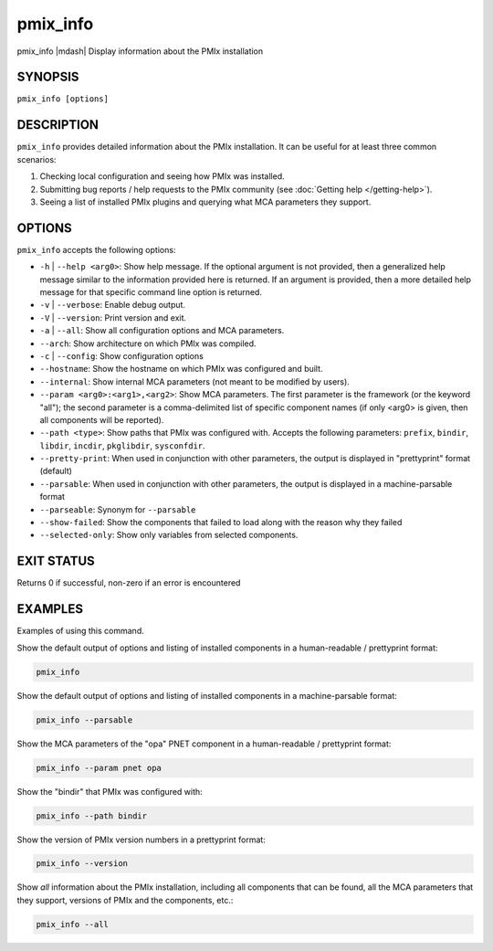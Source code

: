 .. _man1-pmix_info:

pmix_info
=========

.. include_body

pmix_info |mdash| Display information about the PMIx installation

SYNOPSIS
--------

``pmix_info [options]``


DESCRIPTION
-----------

``pmix_info`` provides detailed information about the PMIx
installation. It can be useful for at least three common scenarios:

#. Checking local configuration and seeing how PMIx was installed.

#. Submitting bug reports / help requests to the PMIx community
   (see :doc:`Getting help </getting-help>`).

#. Seeing a list of installed PMIx plugins and querying what MCA
   parameters they support.


OPTIONS
-------

``pmix_info`` accepts the following options:

* ``-h`` | ``--help <arg0>``: Show help message. If the optional
  argument is not provided, then a generalized help message similar
  to the information provided here is returned. If an argument is
  provided, then a more detailed help message for that specific
  command line option is returned.

* ``-v`` | ``--verbose``: Enable debug output.

* ``-V`` | ``--version``: Print version and exit.

* ``-a`` | ``--all``: Show all configuration options and MCA
  parameters.

* ``--arch``: Show architecture on which PMIx was compiled.

* ``-c`` | ``--config``: Show configuration options

* ``--hostname``: Show the hostname on which PMIx was configured
  and built.

* ``--internal``: Show internal MCA parameters (not meant to be
  modified by users).

* ``--param <arg0>:<arg1>,<arg2>``: Show MCA parameters.  The first
  parameter is the framework (or the keyword "all"); the second parameter
  is a comma-delimited list of specific component names (if only <arg0>
  is given, then all components will be reported).

* ``--path <type>``: Show paths that PMIx was configured
  with. Accepts the following parameters: ``prefix``, ``bindir``,
  ``libdir``, ``incdir``, ``pkglibdir``, ``sysconfdir``.

* ``--pretty-print``: When used in conjunction with other parameters, the output is
  displayed in "prettyprint" format (default)

* ``--parsable``: When used in conjunction with other parameters, the output is
  displayed in a machine-parsable format

* ``--parseable``: Synonym for ``--parsable``

* ``--show-failed``: Show the components that failed to load along with the reason why they failed

* ``--selected-only``: Show only variables from selected components.


EXIT STATUS
-----------

Returns 0 if successful, non-zero if an error is encountered

EXAMPLES
--------

Examples of using this command.

Show the default output of options and listing of installed
components in a human-readable / prettyprint format:

.. code-block::

   pmix_info

Show the default output of options and listing of installed components
in a machine-parsable format:

.. code-block::

   pmix_info --parsable

Show the MCA parameters of the "opa" PNET component in a
human-readable / prettyprint format:

.. code-block::

   pmix_info --param pnet opa

Show the "bindir" that PMIx was configured with:

.. code-block::

   pmix_info --path bindir

Show the version of PMIx version numbers in a prettyprint format:

.. code-block::

   pmix_info --version

Show *all* information about the PMIx installation, including all
components that can be found, all the MCA parameters that they support,
versions of PMIx and the components, etc.:

.. code-block::

   pmix_info --all

.. seealso::
   :ref:`openpmix(5) <man5-openpmix>`
